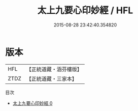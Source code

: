 #+TITLE: 太上九要心印妙經 / HFL

#+DATE: 2015-08-28 23:42:40.354820
* 版本
 |       HFL|【正統道藏・涵芬樓版】|
 |      ZTDZ|【正統道藏・三家本】|
目次
 - [[file:KR5a0226_000.txt][太上九要心印妙經 0]]
